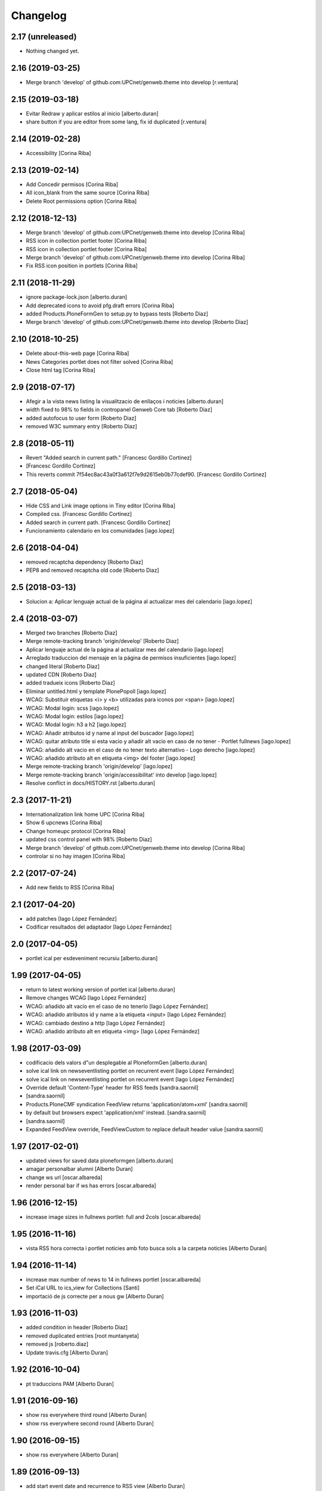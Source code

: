 Changelog
=========

2.17 (unreleased)
-----------------

- Nothing changed yet.


2.16 (2019-03-25)
-----------------

* Merge branch 'develop' of github.com:UPCnet/genweb.theme into develop [r.ventura]

2.15 (2019-03-18)
-----------------

* Evitar Redraw y aplicar estilos al inicio [alberto.duran]
* share button if you are editor from some lang, fix id duplicated [r.ventura]

2.14 (2019-02-28)
-----------------

* Accessibility [Corina Riba]

2.13 (2019-02-14)
-----------------

* Add Concedir permisos [Corina Riba]
* All icon_blank from the same source [Corina Riba]
* Delete Root permissions option [Corina Riba]

2.12 (2018-12-13)
-----------------

* Merge branch 'develop' of github.com:UPCnet/genweb.theme into develop [Corina Riba]
* RSS icon in collection portlet footer [Corina Riba]
* RSS icon in collection portlet footer [Corina Riba]
* Merge branch 'develop' of github.com:UPCnet/genweb.theme into develop [Corina Riba]
* Fix RSS icon position in portlets [Corina Riba]

2.11 (2018-11-29)
-----------------

* ignore package-lock.json [alberto.duran]
* Add deprecated icons to avoid pfg.draft errors [Corina Riba]
* added Products.PloneFormGen to setup.py to bypass tests [Roberto Diaz]
* Merge branch 'develop' of github.com:UPCnet/genweb.theme into develop [Roberto Diaz]

2.10 (2018-10-25)
-----------------

* Delete about-this-web page [Corina Riba]
* News Categories portlet does not filter solved [Corina Riba]
* Close html tag [Corina Riba]

2.9 (2018-07-17)
----------------

* Afegir a la vista news listing la visualitzacio de enllaços i noticies [alberto.duran]
* width fixed to 98% to fields in contropanel Genweb Core tab [Roberto Diaz]
* added autofocus to user form [Roberto Diaz]
* removed W3C summary entry [Roberto Diaz]

2.8 (2018-05-11)
----------------

* Revert "Added search in current path." [Francesc Gordillo Cortinez]
*  [Francesc Gordillo Cortinez]
* This reverts commit 7f54ec8ac43a0f3a612f7e9d2615eb0b77cdef90. [Francesc Gordillo Cortinez]

2.7 (2018-05-04)
----------------

* Hide CSS and Link image options in Tiny editor [Corina Riba]
* Compiled css. [Francesc Gordillo Cortinez]
* Added search in current path. [Francesc Gordillo Cortinez]
* Funcionamiento calendario en los comunidades [iago.lopez]

2.6 (2018-04-04)
----------------

* removed recaptcha dependency [Roberto Diaz]
* PEP8 and removed recaptcha old code [Roberto Diaz]

2.5 (2018-03-13)
----------------

* Solucion a: Aplicar lenguaje actual de la página al actualizar mes del calendario [iago.lopez]

2.4 (2018-03-07)
----------------

* Merged two branches [Roberto Diaz]
* Merge remote-tracking branch 'origin/develop' [Roberto Diaz]
* Aplicar lenguaje actual de la página al actualizar mes del calendario [iago.lopez]
* Arreglado traduccion del mensaje en la página de permisos insuficientes [iago.lopez]
* changed literal [Roberto Diaz]
* updated CDN [Roberto Diaz]
* added tradueix icons [Roberto Diaz]
* Eliminar untitled.html y template PlonePopoll [iago.lopez]
* WCAG: Substituir etiquetas <i> y <b> utilizadas para iconos por <span> [iago.lopez]
* WCAG: Modal login: scss [iago.lopez]
* WCAG: Modal login: estilos [iago.lopez]
* WCAG: Modal login: h3 a h2 [iago.lopez]
* WCAG: Añadir atributos id y name al input del buscador [iago.lopez]
* WCAG: quitar atributo title si esta vacio y añadir alt vacio en caso de no tener - Portlet fullnews [iago.lopez]
* WCAG: añadido alt vacio en el caso de no tener texto alternativo - Logo derecho [iago.lopez]
* WCAG: añadido atributo alt en etiqueta <img> del footer [iago.lopez]
* Merge remote-tracking branch 'origin/develop' [iago.lopez]
* Merge remote-tracking branch 'origin/accessibilitat' into develop [iago.lopez]
* Resolve conflict in docs/HISTORY.rst [alberto.duran]
2.3 (2017-11-21)
----------------

* Internationalization link home UPC [Corina Riba]
* Show 6 upcnews [Corina Riba]
* Change homeupc protocol [Corina Riba]
* updated css control panel with 98% [Roberto Diaz]
* Merge branch 'develop' of github.com:UPCnet/genweb.theme into develop [Corina Riba]
* controlar si no hay imagen [Corina Riba]

2.2 (2017-07-24)
----------------

* Add new fields to RSS [Corina Riba]

2.1 (2017-04-20)
----------------

* add patches [Iago López Fernández]
* Codificar resultados del adaptador [Iago López Fernández]

2.0 (2017-04-05)
----------------

* portlet ical per esdeveniment recursiu [alberto.duran]

1.99 (2017-04-05)
-----------------

* return to latest working version of portlet ical [alberto.duran]
* Remove changes WCAG [Iago López Fernández]
* WCAG: añadido alt vacio en el caso de no tenerlo [Iago López Fernández]
* WCAG: añadido atributos id y name a la etiqueta <input> [Iago López Fernández]
* WCAG: cambiado destino a http [Iago López Fernández]
* WCAG: añadido atributo alt en etiqueta <img> [Iago López Fernández]

1.98 (2017-03-09)
-----------------

* codificacio dels valors d"un desplegable al PloneformGen [alberto.duran]
* solve ical link on newseventlisting portlet on recurrent event [Iago López Fernández]
* solve ical link on newseventlisting portlet on recurrent event [Iago López Fernández]
* Override default 'Content-Type' header for RSS feeds [sandra.saornil]
*  [sandra.saornil]
* Products.PloneCMF syndication FeedView returns 'application/atom+xml' [sandra.saornil]
* by default but browsers expect 'application/xml' instead. [sandra.saornil]
*  [sandra.saornil]
* Expanded FeedView override, FeedViewCustom to replace default header value [sandra.saornil]

1.97 (2017-02-01)
-----------------

* updated views for saved data ploneformgen [alberto.duran]
* amagar personalbar alumni [Alberto Duran]
* change ws url [oscar.albareda]
* render personal bar if ws has errors [oscar.albareda]

1.96 (2016-12-15)
-----------------

* increase image sizes in fullnews portlet: full and 2cols [oscar.albareda]

1.95 (2016-11-16)
-----------------

* vista RSS hora correcta i portlet noticies amb foto busca sols a la carpeta noticies [Alberto Duran]

1.94 (2016-11-14)
-----------------

* increase max number of news to 14 in fullnews portlet [oscar.albareda]
* Set iCal URL to ics_view for Collections [Santi]
* importació de js correcte per a nous gw [Alberto Duran]

1.93 (2016-11-03)
-----------------

* added condition in header [Roberto Diaz]
* removed duplicated entries [root muntanyeta]
* removed js [roberto.diaz]
* Update travis.cfg [Alberto Duran]

1.92 (2016-10-04)
-----------------

* pt traduccions PAM [Alberto Duran]

1.91 (2016-09-16)
-----------------

* show rss everywhere third round [Alberto Duran]
* show rss everywhere second round [Alberto Duran]

1.90 (2016-09-15)
-----------------

* show rss everywhere [Alberto Duran]

1.89 (2016-09-13)
-----------------

* add start event date and recurrence to RSS view [Alberto Duran]
* Canvi literal Vista carpeta per vista document [Alberto Duran]

1.88 (2016-09-06)
-----------------

* added tal:comments [roberto.diaz]
* iCal del portlet quan estem dintre event mostri url correcte [Alberto Duran]
* fixed tinymce bug: cant create links [Paco Gregori]
* fixed span6 to resized img [Roberto Diaz]
* REDO template a11y & improvements [Roberto Diaz]
* Merge branch 'develop' of github.com:UPCnet/genweb.theme into develop [Corina Riba]
* Change url timetype [Corina Riba]

1.87 (2016-07-21)
-----------------

* added size to img, required by improvements webs... [root@peterpre]
* removed commented code [root@peterpre]
* changes rendiment [root@peterpre]

1.86 (2016-07-06)
-----------------

* contact https [Alberto Duran]

1.85 (2016-06-29)
-----------------

* add backwards compatibility for new views in fullnews portlet [oscar.albareda]
* translate new views vocabulary in fullnews portlet [oscar.albareda]
* Oscar's styles [Corina Riba]
* translate new views in fullnews portlet [oscar.albareda]
* new views in fullnews portlet [oscar.albareda]

1.84 (2016-06-16)
-----------------

* Undo form redirect to actual url context [Alberto Duran]

1.83 (2016-06-16)
-----------------

* Undo option added to menu [Alberto Duran]
* permisos desplegable eines definitius per SCv2 [Alberto Duran]
* permisos desplegable eines definitius per SC [Alberto Duran]
* Fix review_state filtering of event portlet [Santiago Cortes]
*  [Santiago Cortes]
* So that the portlet filters events by review state according to the [Santiago Cortes]
* state defined in the portlet properties. [Santiago Cortes]

1.82 (2016-06-02)
-----------------

* Update header.pt if exists link show custom_link (recustom link) :) [Roberto Diaz]
* remove PPPP from css [roberto.diaz]

1.81 (2016-06-02)
-----------------

* Custom link spaces [Corina Riba]
* updated css for IE [roberto.diaz]
* custom link: there is only one left alive [Corina Riba]
* Add link to image in custom link [Corina Riba]
* Search first in phone view [Corina Riba]
* Link enable in menu [Corina Riba]
* Phone and tablet view [Corina Riba]
* Custon Link [Corina Riba]
*  [Corina Riba]
* Merge branch 'develop' of github.com:UPCnet/genweb.theme into develop [Corina Riba]
* Custom Link: first, target automatic, first icon [Corina Riba]
* remove patch errorwhilerendering... [Alberto Duran]
* Open custom link in new window [Corina Riba]
* Add Custom Link in Tools menu [Corina Riba]
* compiled css oscar changes [Alberto Duran]
* remove wrong style applied to li.list-highlighted on retina.scss [oscar.albareda]
* Localize dates in esdeveniments portlet [Santiago Cortes]
*  [Santiago Cortes]
* Use the strftime method of the DateTime class to display the localized [Santiago Cortes]
* version of the start & end dates of the events listed in the portlet [Santiago Cortes]
* (previously the dates were displayed UTC-based). [Santiago Cortes]
* updated grunt watch CSS [roberto.diaz]
* Refactor event portlet to improve performance [Santiago Cortes]
*  [Santiago Cortes]
* All the python expressions have been removed from the TAL template [Santiago Cortes]
* to speed up the rendering process. [Santiago Cortes]

1.80 (2016-05-12)
-----------------

* add search from mobile menu [Alberto Duran]
* Delete search from mobile menu [Corina Riba]
* show Concedir permisos als editors, webmasters i managers [Alberto Duran]
* scaled images to preview in portlet news with foto [Alberto Duran]
* error while rendering personalbar [Alberto Duran]
* Fix bug in event portlet when displaying dates [Santiago Cortes]
*  [Santiago Cortes]
* The dates displayed in the event porlet were wrong for items [Santiago Cortes]
* representing occurrences of recurrent events. [Santiago Cortes]
*  [Santiago Cortes]
* See https://gn6.upc.edu/tiquets/control/tiquetDetallDadesGenerals?requirementId=658695 [Santiago Cortes]

1.79 (2016-04-21)
-----------------

* open_link_in_new_window [Pilar Marinas]
* move genweb/theme/templates/Products.CMFPlone.skins.plone_templates.default_error_message.pt to genweb.upc [Paco Gregori]

1.78 (2016-04-18)
-----------------

* fix bug on news portlet [Alberto Duran]

1.77 (2016-04-07)
-----------------

* removed icon from nav [roberto.diaz]

1.76 (2016-04-07)
-----------------

* removed icon from view [roberto.diaz]
* changes icons needs css [roberto.diaz]
* show fitxers compartits depenent del idioma [Alberto Duran]
* treure personalitza plantilles [Alberto Duran]
* veure al menu eines Fitxers Compartits i Plantilles amb rol editor a l'idioma [Alberto Duran]
* solved domain strings in login modal and replaced view/root_url to portal_url [roberto.diaz]
* added portal_url to ++ images [roberto.diaz]

1.75 (2016-03-03)
-----------------

* add external link when select open in a new window [Paco Gregori]
* news order: last first [Alberto Duran]
* show portlet noticies i esdeveniments [Alberto Duran]

1.74 (2016-02-22)
-----------------

* Canvis vistas nous contentypes [Pilar Marinas]
* remove duplicate condition [Alberto Duran]
* Canvi icones noves vistes contentypes [Pilar Marinas]
* Canvi icones noves vistes contentypes [Pilar Marinas]

1.73 (2016-02-16)
-----------------

* new listing.pt [Alberto Duran]
* css vista carpeta i nous pt [Alberto Duran]
* modify news_events_listing to take day when the event start [Paco Gregori]

1.72 (2016-02-02)
-----------------

* fix gwsearch position [Alberto Duran]

1.71 (2016-01-14)
-----------------

* only one tal:condition [Alberto Duran]
* modify livesearch to search in current lang [Paco Gregori]
* Fix some views where access to genweb_config fails [Victor Fernandez de Alba]
* Link agenda multidioma [Alberto Duran]
* Add translation id [hanirok]
* CSS [hanirok]
* Optimizar plantilla noticias [hanirok]
* Hide category in news filtered [hanirok]
* News views [hanirok]
* Arrows to event navigation [hanirok]
* Oscar new events navigation [hanirok]
* Updated styles from muntanyeta [root muntanyeta]

1.70 (2015-11-10)
-----------------

* Reorder events listing links [hanirok]

1.69 (2015-11-05)
-----------------

* Portlet navegacion eventos [hanirok]
* Reorder new events portlet [hanirok]
* Merge branch 'develop' of github.com:UPCnet/genweb.theme into develop [Victor Fernandez de Alba]
* Add portlet newsevents [Victor Fernandez de Alba]

1.68 (2015-10-22)
-----------------

* Fix menu tools [Victor Fernandez de Alba]

1.67 (2015-10-21)
-----------------

* portlet newscollection [Paco Gregori]
* Show go to sharing root link hidden for non Managers [Victor Fernandez de Alba]

1.66 (2015-10-14)
-----------------

* Solucionar calendar en comunidad [Pilar Marinas]
* no repeteix icona Comparteix a la vista Tot el contingut [Alberto Duran]

1.65 (2015-10-06)
-----------------

* opcions tiny encuadrades [Alberto Duran]
* New contact dependent of the datagridfield control panel settings [Victor Fernandez de Alba]

1.64 (2015-10-01)
-----------------

* Fix portlet fullnews [Victor Fernandez de Alba]

1.63 (2015-10-01)
-----------------

* Dont use json yet [hanirok]
* camp data dels formularis en format dia/mes/any [Alberto Duran]
* add js modified to show popover in all month on calendar portlet [Paco Gregori]
* calendar portlet popover show in all month [Paco Gregori]
* remove white line in tiny: pestanyes caixa [Paco Gregori]

1.62 (2015-09-29)
-----------------

* Fix config.json path in Grunt [Victor Fernandez de Alba]
* Change Title viewlet to genweb.upc [Victor Fernandez de Alba]
* Delete unrestricted in news search [hanirok]
* afegir height a taules firefox [Alberto Duran]
* afegir height a taules firefox [Alberto Duran]
* image and link settings are show on the right [Alberto Duran]
* Change message contact message sent [hanirok]
* Select contact email [hanirok]

1.61 (2015-09-08)
-----------------

* Fix cache of custom.css path [Victor Fernandez de Alba]
* Delete the now not required template [Victor Fernandez de Alba]
* Fix resource config location [Victor Fernandez de Alba]
* Refactor new resource viewlets [Victor Fernandez de Alba]

1.60 (2015-09-04)
-----------------

* changed more news link to work without being logged [helena orihuela]
* Fixed wrong language results when re-search in @@search view. [Victor Fernandez de Alba]
* Fix [Victor Fernandez de Alba]
* Finish new resource model [Victor Fernandez de Alba]
* New external-based config.json for compiled resources. [Victor Fernandez de Alba]
* Fix e'span'ols content bug with old version of bootstrap [Victor Fernandez de Alba]
* Fix for personal_bar when GW doesn't have some of the default languages. Improved for generalisation. [Victor Fernandez de Alba]

1.59 (2015-07-31)
-----------------

* Fix contact [Victor Fernandez de Alba]

1.58 (2015-07-30)
-----------------

* Tiny icons issues [Victor Fernandez de Alba]

1.57 (2015-07-29)
-----------------

* Fix leftover from the reverted control panel [Victor Fernandez de Alba]

1.56 (2015-07-28)
-----------------

* Comentar portlet categorias [hanirok]
* Translate pasat [hanirok]
* Personalized contact and Newscollection view [hanirok]
* Transferred recaptcha override to a patch in genweb.upc [Victor Fernandez de Alba]
* Add contact emails [hanirok]
* Canvi url vista 3 nivells [hanirok]
* Treure literal tipus, no action [Pilar Marinas]
* Merge branch 'develop' of github.com:UPCnet/genweb.theme into develop [Victor Fernandez de Alba]
* New view for events [Victor Fernandez de Alba]
* Merge branch 'develop' of github.com:UPCnet/genweb.theme into develop [Roberto Diaz]
* Canvi estils Oscar [Roberto Diaz]
* New agenda improvements [Victor Fernandez de Alba]
* Fix of missing pam in Genweb-core-only setups with no PAM [Victor Fernandez de Alba]
* Add calculated meta author tag [Victor Fernandez de Alba]
* Transfer socialtools viewlet [Victor Fernandez de Alba]
* PEP8 [Victor Fernandez de Alba]
* Transferred gwSendEventView to genweb.upc [Victor Fernandez de Alba]
* Transferred gwSendEventView to genweb.upc [Victor Fernandez de Alba]
* PEP8 [Victor Fernandez de Alba]
* PEP8 [Victor Fernandez de Alba]
* Enable ram cache for dynamic.css [Victor Fernandez de Alba]
* Better implementation [Victor Fernandez de Alba]
* Add CSS custom facility [Victor Fernandez de Alba]

1.55 (2015-06-25)
-----------------

* Fix color button [Victor Fernandez de Alba]
* Fix TinyMCE split button [Victor Fernandez de Alba]
* Updated CSS [Victor Fernandez de Alba]
* css error span [Paco Gregori]
* Add missing dist [Victor Fernandez de Alba]
* New CSS and JS viewlet in place [Victor Fernandez de Alba]
* Add 1h cache to the request for notifications from SC WS [Victor Fernandez de Alba]
* Merge branch 'develop' of github.com:UPCnet/genweb.theme into develop [Roberto Diaz]
* ReDo newscollectionview [Roberto Diaz]

1.54 (2015-06-17)
-----------------

* Canvis Oscar: corrección vista tres niveles [Roberto Diaz]
* Canvis Oscar [Roberto Diaz]
* merge [Roberto Diaz]
* Add icon_blank in genwebtheme_custom [Pilar Marinas]
* Oscar changes [Roberto Diaz]
* oscar changes [Roberto Diaz]

1.53 (2015-06-02)
-----------------

* Merge branch 'develop' of github.com:UPCnet/genweb.theme into develop [Roberto Diaz]
* Oscar: eliminar imagen cabecera duplicada [Roberto Diaz]

1.52 (2015-05-28)
-----------------

* Change link to contact in message error [hanirok]
* Merge branch 'develop' of github.com:UPCnet/genweb.theme into develop [Roberto Diaz]
* Canvis Oscar 20150528: LoginForm intranet, icono listas, cabecera repetida, estilo menu navegacion, aliniacion idioma y busqueda [Roberto Diaz]
* modify link to administration form [Paco Gregori]
* Modificación enlace al contacto en accesibilidad [hanirok]
* modified just _mixins.scss [Helena Orihuela]
* Revert "modified css span class" [Helena Orihuela]
*  [Helena Orihuela]
* This reverts commit 9cf872b46073fdda2843e65ae6d18eeb891c297c. [Helena Orihuela]
* modified css span class [Helena Orihuela]

1.51 (2015-05-18)
-----------------

* Delete nav.scss duplicated [hanirok]
* portlet collection error [Paco Gregori]
* Tags and author fields added to the search form [Helena Orihuela]
* change color text administration menu [Paco Gregori]
* css print [Paco Gregori]
* Merge [Roberto Diaz]
* render css print [Paco Gregori]
* Merge branch 'develop' of github.com:UPCnet/genweb.theme into develop [Roberto Diaz]
* customize print page [Paco Gregori]

1.50 (2015-04-13)
-----------------

* add link for return to previous page in insufficient_privileges page [Paco Gregori]
* Remove conflic [Victor Fernandez de Alba]

1.49 (2015-03-19)
-----------------

* open link in new window on portlet navigation [Paco Gregori]

1.48 (2015-03-12)
-----------------

* quitar de las vistas los elementos excluidos de navegación [Paco Gregori]
* Slight improvements to the file widget [Victor Fernandez de Alba]
* Temporaly disable AJAX visual indicators [Victor Fernandez de Alba]

1.47 (2015-03-04)
-----------------

* quitar de las vistas los elementos excluidos de navegación [Paco Gregori]
* Slight improvements to the file widget [Victor Fernandez de Alba]
* Temporaly disable AJAX visual indicators [Victor Fernandez de Alba]- Re-released.

1.46 (2015-03-04)
-----------------

* Change redirect contact_feedback [hanirok]

1.45 (2015-02-26)
-----------------

* Canvis Oscar [Roberto Diaz]
* Oscar style [Roberto Diaz]
* Oscar style [Roberto Diaz]
* Oscar styles [Roberto Diaz]
* Oscar styles [Roberto Diaz]
* Styles [Roberto Diaz]
* Portlets translations [hanirok]

1.44 (2015-02-17)
-----------------

* Link to Shared folder with language code [hanirok]
* Add correct path to customized contact [hanirok]

1.43 (2015-02-11)
-----------------

* Regen of the CSS [Victor Fernandez de Alba]
* Oscars styles [Roberto Diaz]
* Pagina de contacto y urls iconos [hanirok]

1.42 (2015-02-06)
-----------------

* Fix wrong CSS on portal navigation portlet [Victor Fernandez de Alba]

1.41 (2015-02-06)
-----------------

* New PAM adjustments [Victor Fernandez de Alba]

1.40 (2015-02-05)
-----------------

* Acultar opción menu Tradueix [hanirok]
* Change Genweb UPC link in accesibility [hanirok]
* plantilles accessibilitat [Paco Gregori]
* Canvis Oscar Gener [Roberto Diaz]
* genweb/theme/scss/genwebupc.scss [Roberto Diaz]
* Canvis Oscar Gener [Roberto Diaz]
* Treure cerca afegint ckeck només en aquest lloc de la base de genweb [Pilar Marinas]
* Traduir No hi ha elements js cerca [Pilar Marinas]
* Added TCP PORT to footer admin box [Roberto Diaz]
* Event style [hanirok]
* dexterity_edit [Paco Gregori]
* eventos [Paco Gregori]
* Fix wc.foldercontents again... [Victor Fernandez de Alba]
* Changes box footer [Roberto Diaz]
* unified code [Roberto Diaz]
* testing api [Roberto Diaz]
* added permission to info box [Roberto Diaz]
* testing footer info page [Roberto Diaz]

1.39 (2015-01-08)
-----------------

* Fix Travis [Victor Fernandez de Alba]
* Merge branch 'develop' of github.com:UPCnet/genweb.theme into develop [Paco Gregori]
* canvis search [Paco Gregori]
* Fix Travis [Victor Fernandez de Alba]
* Resolve bug of not being able to make the homepage intanet enabled [Victor Fernandez de Alba]
* enu [Paco Gregori]

1.38 (2014-12-30)
-----------------

* Normalize variable name [Victor Fernandez de Alba]
* Get rid of the Title customization on SEO and the default title [Victor Fernandez de Alba]
* Fallback for customfile widget [Victor Fernandez de Alba]
* Cerca afegint check només en aquest lloc [Pilar Marinas]
* accesskey [Paco Gregori]
* accesskeys [Paco Gregori]
* trad [Paco Gregori]
* Missing floating * in files and images [Victor Fernandez de Alba]

1.37 (2014-12-16)
-----------------

* Normalize variable name [Victor Fernandez de Alba]
* Get rid of the Title customization on SEO and the default title [Victor Fernandez de Alba]
* Fallback for customfile widget [Victor Fernandez de Alba]
* Cerca afegint check només en aquest lloc [Pilar Marinas]
* accesskey [Paco Gregori]
* accesskeys [Paco Gregori]
* trad [Paco Gregori]
* Missing floating * in files and images [Victor Fernandez de Alba]

1.36 (2014-12-16)
-----------------

* Fixed JS problem with non WebKit browsers [Victor Fernandez de Alba]

1.35 (2014-12-15)
-----------------

* Fix Title [Victor Fernandez de Alba]
* Fix search template [Victor Fernandez de Alba]
* Merge branch 'develop' of github.com:UPCnet/genweb.theme into develop [Victor Fernandez de Alba]
* Omit other contents in sitemap [hanirok]
* Merge branch 'develop' of github.com:UPCnet/genweb.theme into develop [Victor Fernandez de Alba]
* Fix tinyMCE select images [Victor Fernandez de Alba]
* Delete customize documentbyline [hanirok]
* added compiled CSS [Roberto Diaz]
* Removed fixed width in select [Roberto Diaz]
* és traduccions [Paco Gregori]
* és traduccions [Paco Gregori]
* Refer css [Roberto Diaz]
* Canvis css Oscar [Roberto Diaz]

1.34 (2014-12-10)
-----------------

* Update CSS [Victor Fernandez de Alba]
* Merge branch 'develop' of github.com:UPCnet/genweb.theme into develop [hanirok]
* Traduccion [hanirok]
* remove fixed width in select (now, calendar selector shows good!) [Roberto Diaz]
* logo [Paco Gregori]
* alt title logo [Paco Gregori]
* Bug idioma logo + pàgina accesssibilitat [Paco Gregori]
* Merge branch 'develop' of github.com:UPCnet/genweb.theme into develop [Paco Gregori]
* traduccions theme [Paco Gregori]
* Icono ayuda y mapa contacto [hanirok]

1.33 (2014-12-03)
-----------------

* cambios traducciones [Francisco Gregori]
* Change url maps [hanirok]
* Cambiar menu ayuda [hanirok]
* Borrar la opción fija de ayuda del menu [hanirok]
* Link RSS and More news [hanirok]
* News portlets icons and translations [hanirok]
* Portlet style [hanirok]
* Merge branch 'develop' of github.com:UPCnet/genweb.theme into develop [hanirok]
* New portlet UPC Today [hanirok]
* Reorder moved [Victor Fernandez de Alba]
* Change maps URL [hanirok]

1.32 (2014-11-14)
-----------------

* Social tools conditional working [Victor Fernandez de Alba]
* Optimisation for JS resources [Victor Fernandez de Alba]
* Add SC id for maps [hanirok]
* Merge branch 'develop' of github.com:UPCnet/genweb.theme into develop [Roberto Diaz]
* Canvis Oscar [Roberto Diaz]
* Personalized Contact only if published [hanirok]
* Merge branch 'develop' of github.com:UPCnet/genweb.theme into develop [hanirok]
* Add cookies message [hanirok]

1.31 (2014-11-10)
-----------------

* Fix several bugs [Victor Fernandez de Alba]
* Hide author and date for readers [hanirok]
* Customized Contact and contact translation [hanirok]
* Canvis Oscar [Roberto Diaz]

1.30 (2014-10-20)
-----------------

* Update id of search feature and added missing accessibility accesskey. [Victor Fernandez de Alba]

1.29 (2014-10-16)
-----------------

* Improve JS [Victor Fernandez de Alba]
* Fix CSS [Roberto Diaz]
* Canvis Oscar [Roberto Diaz]

1.28 (2014-10-16)
-----------------

* Fix login form, searchbox placeholder and personal bar [Victor Fernandez de Alba]

1.27 (2014-10-16)
-----------------

* Transferred feature viewlets from genweb.theme [Victor Fernandez de Alba]

1.26 (2014-10-15)
-----------------

* Merge branch 'develop' of github.com:UPCnet/genweb.theme into develop [Victor Fernandez de Alba]

1.25 (2014-10-15)
-----------------

* Fix PAMaware issues [Victor Fernandez de Alba]
* New versions history form [Victor Fernandez de Alba]
* Die to the portal_url overwritting, new root_url in place [Victor Fernandez de Alba]
* Better portal url and pep8 [Victor Fernandez de Alba]
* Fix retrieve password from UPC sites [Victor Fernandez de Alba]
* css sense conflictes [Roberto Diaz]
* Canvis Oscar [Roberto Diaz]
* Merge branch 'develop' of github.com:UPCnet/genweb.theme into develop [Victor Fernandez de Alba]
* Update literal [Victor Fernandez de Alba]
* New search box using twiter typeahead.js [Carles Bruguera]
* Merge branch 'develop' of github.com:UPCnet/genweb.theme into develop [hanirok]
* Cambio enlaces pie [hanirok]
* Fix literal [Victor Fernandez de Alba]
* New personal bar dropdown for users [Victor Fernandez de Alba]
* Update markup for mobile views for resizer. [Victor Fernandez de Alba]
* Place correct DOCTYPE inside TinyMCE iframe. [Victor Fernandez de Alba]

1.24 (2014-10-09)
-----------------

* Fix tiny OK button in plonebrowser [Victor Fernandez de Alba]

1.23 (2014-10-08)
-----------------

* Merge branch 'develop' of github.com:UPCnet/genweb.theme into develop [Victor Fernandez de Alba]
* Fix collage styling. Fix contact viewlet. [Victor Fernandez de Alba]
* Merge branch 'develop' of github.com:UPCnet/genweb.theme into develop [hanirok]
* Marcar los noticias como importantes [hanirok]

1.22 (2014-10-07)
-----------------

* Sitemap fix, continguts compartits literal. [Victor Fernandez de Alba]
* The new header with the right logo yes/no implemented [Victor Fernandez de Alba]

1.21 (2014-10-06)
-----------------

* CSS [Victor Fernandez de Alba]
* Merge branch 'develop' of github.com:UPCnet/genweb.theme into develop [Victor Fernandez de Alba]
* Fix news portlet [Victor Fernandez de Alba]
* Fix calendar [Victor Fernandez de Alba]
* Canvis Oscar [Roberto Diaz]
* Idioma per defecte [Victor Fernandez de Alba]
* Fix portlet calendar [Victor Fernandez de Alba]
* Fix wc.fc select all error. [Victor Fernandez de Alba]
* Fix grunt [Victor Fernandez de Alba]
* Rationalize links in personal bar [Victor Fernandez de Alba]

1.20 (2014-10-01)
-----------------

* Update CSS [Victor Fernandez de Alba]
* Merge branch 'develop' of github.com:UPCnet/genweb.theme into develop [Roberto Diaz]
* Canvis Oscar. [Roberto Diaz]
* Adjust main template for not show the not used right column portlet. Hide the icons for non authenticated requests in the navigation portlet. [Victor Fernandez de Alba]
* Canvi url maps [hanirok]

1.19 (2014-09-29)
-----------------

* Fix relative gh.png mention [Victor Fernandez de Alba]

1.18 (2014-09-29)
-----------------

* Fix remaining relative paths [Victor Fernandez de Alba]
* Fix CSS merges [Victor Fernandez de Alba]
* Merge branch 'develop' of github.com:UPCnet/genweb.theme into develop [Roberto Diaz]
*  [Roberto Diaz]
* Conflicts: [Roberto Diaz]
* genweb/theme/stylesheets/genwebupc-ie-blessed1.css [Roberto Diaz]
* genweb/theme/stylesheets/genwebupc-ie.css [Roberto Diaz]
* genweb/theme/stylesheets/genwebupc.css [Roberto Diaz]
* Oscar changes [Roberto Diaz]
* Correcting popovers on left. [Victor Fernandez de Alba]
* New custom font for Genweb. Fix resizer.js. Added SEO optimizer. [Victor Fernandez de Alba]
* Update image call in template [Victor Fernandez de Alba]

1.17 (2014-09-22)
-----------------

* Update markup for the send-event viewlet. Update the registrations for DX event. [Victor Fernandez de Alba]

1.16 (2014-09-22)
-----------------

* Fix portlets [Victor Fernandez de Alba]
* Merge branch 'develop' of github.com:UPCnet/genweb.theme into develop [Victor Fernandez de Alba]
* Fix of benvingut portlet [Victor Fernandez de Alba]
* Merge branch 'develop' of github.com:UPCnet/genweb.theme into develop [Roberto Diaz]
* CSS changes by Oscar [Roberto Diaz]
* Merge branch 'develop' of github.com:UPCnet/genweb.theme into develop [Victor Fernandez de Alba]
* Fix missing icons [Victor Fernandez de Alba]
* Merge branch 'develop' of github.com:UPCnet/genweb.theme into develop [Corina Riba]
* Eliminar autor y fecha de las sugerencias [Corina Riba]
* Merge branch 'develop' of github.com:UPCnet/genweb.theme into develop [Victor Fernandez de Alba]
* New search template and initial work on select2 based livesearch [Victor Fernandez de Alba]
* Mensaje de error personalizado [Corina Riba]

1.15 (2014-09-17)
-----------------

* Add missing neutral (root) folder. [Victor Fernandez de Alba]
* New root folder dropdown with access to the LRFs [Victor Fernandez de Alba]

1.14 (2014-09-16)
-----------------

* Fix the remaining resources with fixed /++genweb++static/ paths [Victor Fernandez de Alba]
* Fix line carrier return compilation error [victorfda]

1.13 (2014-09-09)
-----------------

* Fix rare compilation error [victorfda]
* Fix rare error compiling template. [Victor Fernandez de Alba]

1.12 (2014-09-05)
-----------------

* Fix Travis 1 [Victor Fernandez de Alba]
* Update CSS and override archetypes warning [Victor Fernandez de Alba]
* Several fixes [Victor Fernandez de Alba]

1.11 (2014-08-08)
-----------------

* Better handling of homepage view (and subhomepages). PAM aware language selector. [Victor Fernandez de Alba]

1.10 (2014-07-21)
-----------------

* Sanitize the static resources for the whole Genweb project [Victor Fernandez de Alba]
* Uncomment search and recaptcha in JS [Victor Fernandez de Alba]

1.9 (2014-07-15)
----------------

* Uncook CSS for select2 [Victor Fernandez de Alba]

1.8 (2014-07-15)
----------------

* Disable WIP view [Victor Fernandez de Alba]

1.7 (2014-07-15)
----------------

* Not using FA registration, as SCSS supports variables in extends [Victor Fernandez de Alba]
* Generalise the filtered_search_view for all Genwebs [Victor Fernandez de Alba]
* si no comento aquest codi, el popover de compartir a FB, TW, etc no apareix... [roberto.diaz]
* Merge branch 'develop' of github.com:UPCnet/genweb.theme into develop [Roberto Diaz]
* SHARE on Social Networs now is fully functional [roberto.diaz]

1.6 (2014-06-26)
----------------

* Disable the JS .map call [Victor Fernandez de Alba]

1.5 (2014-06-26)
----------------

* Fix problem with .trim() in IE8 [Carles Bruguera]
* Fix for Date.now on IE8 [Carles Bruguera]

1.4 (2014-06-25)
----------------

* Fix hasOwnProperty bug for IE8 [Carles Bruguera]

1.3 (2014-06-12)
----------------

* Uninstall profile, more specific views to live in peace with alternatheme [Victor Fernandez de Alba]

1.2 (2014-05-28)
----------------

* underscore-min [Pilar Marinas]

1.1 (2014-05-26)
----------------

* Improve the query to the catalog for include some more use cases. Add wide support for subhomepages [Victor Fernandez de Alba]
* Update viewlets hidden and modernize babel view [Victor Fernandez de Alba]
* [cherry [Victor Fernandez de Alba]
* Treure consoles [Victor Fernandez de Alba]
* Fix JS [Victor Fernandez de Alba]

1.0 (2014-05-07)
----------------

* New retina favicon UPC [Victor Fernandez de Alba]
* Fix required CSS for file fields [Victor Fernandez de Alba]
* Update travis build and bootstrap [Victor Fernandez de Alba]
* Updated [Victor Fernandez de Alba]
* Update references to resources for made them customizable [Victor Fernandez de Alba]
* Update ignore [Victor Fernandez de Alba]
* Added select2 CSS just for reference [Victor Fernandez de Alba]
* Fix version [Victor Fernandez de Alba]

1.0b19 (2014-03-24)
-------------------

* Fix default portlets [Victor Fernandez de Alba]
* Not render the path bar if homepage or portal root [Victor Fernandez de Alba]

1.0b18 (2014-03-13)
-------------------

* Updated resources and fix alertify [Victor Fernandez de Alba]
* Merge canvis oscar early march [roberto.diaz]
* Canvis Oscar A. Late Feb. [roberto.diaz]
* Unload robot tests [Victor Fernandez de Alba]

1.0b17 (2014-03-05)
-------------------

* Fix buttons on Tiny [Victor Fernandez de Alba]

1.0b16 (2014-03-04)
-------------------

* Update important [Victor Fernandez de Alba]

1.0b15 (2014-03-03)
-------------------

* Fix TinyMCE CSS [Victor Fernandez de Alba]

1.0b14 (2014-03-03)
-------------------

* Fix social tools viewlet [Victor Fernandez de Alba]
* Bye bye body 12px in the middle of empaquetats.scss [Victor Fernandez de Alba]

1.0b13 (2014-02-24)
-------------------

* Update font awesome [Victor Fernandez de Alba]
* Fix utils method and improving it [Victor Fernandez de Alba]
* Fix JS document ready [Victor Fernandez de Alba]
* Translated sharing page options [Roberto Diaz]
* renamed package (removed UPC string) [Roberto Diaz]
* remove commented ipdb [Roberto Diaz]
* Merge branch 'develop' of github.com:UPCnet/genweb.theme into develop [Roberto Diaz]
* derived from -> solved bug trying to delete a previously created Plone Site [Roberto Diaz]
* Viewlet de compartir en xarxes socials [Pilar Marinas]
* Return ReView to its place [Victor Fernandez de Alba]
* WIP, refine header [Victor Fernandez de Alba]
* Update de CSS [root]
* changes after merge [Corina Riba]
* Afegir nova vista noticies i portlet [Corina Riba]
* Query widget syling to mimic bootstrap [Carles Bruguera]
* Canvis Oscar Feb [root]
* Obsolete Review.js and scrollability [Victor Fernandez de Alba]
* Finish first working version of mobile views with resizer.js [Victor Fernandez de Alba]
* Add font [Victor Fernandez de Alba]
* Add CSS and clean [Victor Fernandez de Alba]
* Uncompress and hack resizer [Carles Bruguera]
* Now what [Carles Bruguera]
* Merge branch 'develop' of github.com:UPCnet/genweb.theme into develop [Victor Fernandez de Alba]
* mierdo [Victor Fernandez de Alba]
* contact-feedback grok view [Roberto Diaz]
* Temporally comment crashing JS [Carles Bruguera]
* Add resizer to static resources [Victor Fernandez de Alba]
* Merge branch 'develop' of github.com:UPCnet/genweb.theme into develop [Victor Fernandez de Alba]
* Fix search box in desktop [Victor Fernandez de Alba]
* Merge branch 'develop' of github.com:UPCnet/genweb.theme into develop [Roberto Diaz]
* remove commented ipdb [Roberto Diaz]
* show default lang in personal_bar [Roberto Diaz]
* Merge branch 'develop' of github.com:UPCnet/genweb.theme into develop [Roberto Diaz]
* default contact if no upc code inserted [Roberto Diaz]
* fix footer [Victor Fernandez de Alba]
* solved width off assigned manage_home_portlets [root]
* Merge branch 'develop' into oscar [root]
* Canvis Oscar 22/01 [root]
* Disable scrollability and add local jquery corner [Victor Fernandez de Alba]
* Merge branch 'develop' of github.com:UPCnet/genweb.theme into develop [Victor Fernandez de Alba]

1.0b12 (2014-01-20)
-------------------

* Portlet noticies ampliadas [Corina Riba]
* New user select widget based on Select2.js [Victor Fernandez de Alba]
* Put into the fridge the Roberto's modifications to .dropdown a styles. [Victor Fernandez de Alba]
* Downgrade alertify.js [Victor Fernandez de Alba]
* generated css [Roberto Diaz]
* align carousel left & right in mobile css [Roberto Diaz]
* remove display block from tables [Roberto Diaz]
* label calendar max width correct visible [Roberto Diaz]
* added modal to filter_results in search [Roberto Diaz]
* Merge branch 'develop' of github.com:UPCnet/genweb.theme into develop [Roberto Diaz]
* added size to text in livesearch (to see results) [Roberto Diaz]
* changes in folder_contents buttons for upload... [Roberto Diaz]
* center search results and br between [Roberto Diaz]
* Portlet de noticias editable y nombre correcto [Corina Riba]
* Cambio enlace "Mes noticies" [Corina Riba]
* Corregir error cabecera cuando no existe el codigo UPC [Corina Riba]
* Do dynamic CSS in a more fashion way :) [Victor Fernandez de Alba]

1.0b11 (2013-11-11)
-------------------

* Everybody welcome alertify.js to its new home [Carles Bruguera]

1.0b10 (2013-11-04)
-------------------

* Added new grunt recipe for compiling and blessing CSS. [Victor Fernandez de Alba]
* Fix to AJAX call CSS animation [Victor Fernandez de Alba]
* Estilos y eventos enviables por correo [Corina Riba]
* Direccion from mensajes de envio eventos [Corina Riba]

1.0b9 (2013-10-29)
------------------

 * Missing updates

1.0b8 (2013-10-29)
------------------

* Fix permission lookup in several places. [Victor Fernandez de Alba]
* Pagina personalizada [Corina Riba]
* Get rid of getEdifici [Victor Fernandez de Alba]
* getEdificiPeu [Corina Riba]
* Directori filtrado, cambio pie, pagina personalizada. Traducciones [Corina Riba]
* Allow more than one fileinput [Carles Bruguera]

1.0b7 (2013-10-03)
------------------

 * Added proper automatic conditional CSS splitting for IE [Victor Fernandez de Alba]

1.0b6 (2013-10-01)
------------------

 * Fix for p.a.contenttypes, and other fixes for CSS [Victor Fernandez de Alba]

1.0b5 (2013-08-02)
------------------

 * Añadir delay para cargar traducciones [Corina Riba]
 * Traducciones [Corina Riba]
 * Added jarn.i18n load with the genweb catalog to default main genweb JS [Victor Fernandez de Alba]

1.0b4 (2013-07-25)
------------------

 * Fix tokenizer [Victor Fernandez de Alba]
 * Fix some cases where if the user cannot make any action, then the action appears with the arrow [Victor Fernandez de Alba]
 * traducciones [Corina Riba]

1.0b3 (2013-07-10)
------------------

 * traducciones [Corina Riba]
 * Update Bootstrap JS to 2.3.2. Fix tooltips instantiation. [Victor Fernandez de Alba]

1.0b2 (2013-07-08)
------------------

 * Minor setup metadata change [Victor Fernandez de Alba]
 * Fix table content for folder_content views and related views. Changed from absolute to relative position and floated left. [Victor Fernandez de Alba
 * Update Alertify [Victor Fernandez de Alba]
 * Fix template for not to crash when an unexpected state name appears [Victor Fernandez de Alba]
 * Updated font awesome to 3.2.1 [Victor Fernandez de Alba]

1.0b1 (2013-06-10)
-------------------

- Initial beta release
